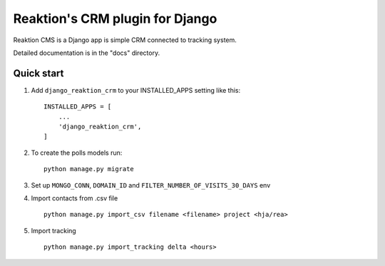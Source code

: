 ================================
Reaktion's CRM plugin for Django
================================

Reaktion CMS is a Django app is simple CRM connected to tracking system.

Detailed documentation is in the "docs" directory.

Quick start
-----------

1. Add ``django_reaktion_crm`` to your INSTALLED_APPS setting like this::

    INSTALLED_APPS = [
        ...
        'django_reaktion_crm',
    ]


2. To create the polls models run::

    python manage.py migrate


3. Set up ``MONGO_CONN``, ``DOMAIN_ID`` and ``FILTER_NUMBER_OF_VISITS_30_DAYS`` env

4. Import contacts from .csv file ::

    python manage.py import_csv filename <filename> project <hja/rea>

5. Import tracking ::

    python manage.py import_tracking delta <hours>
